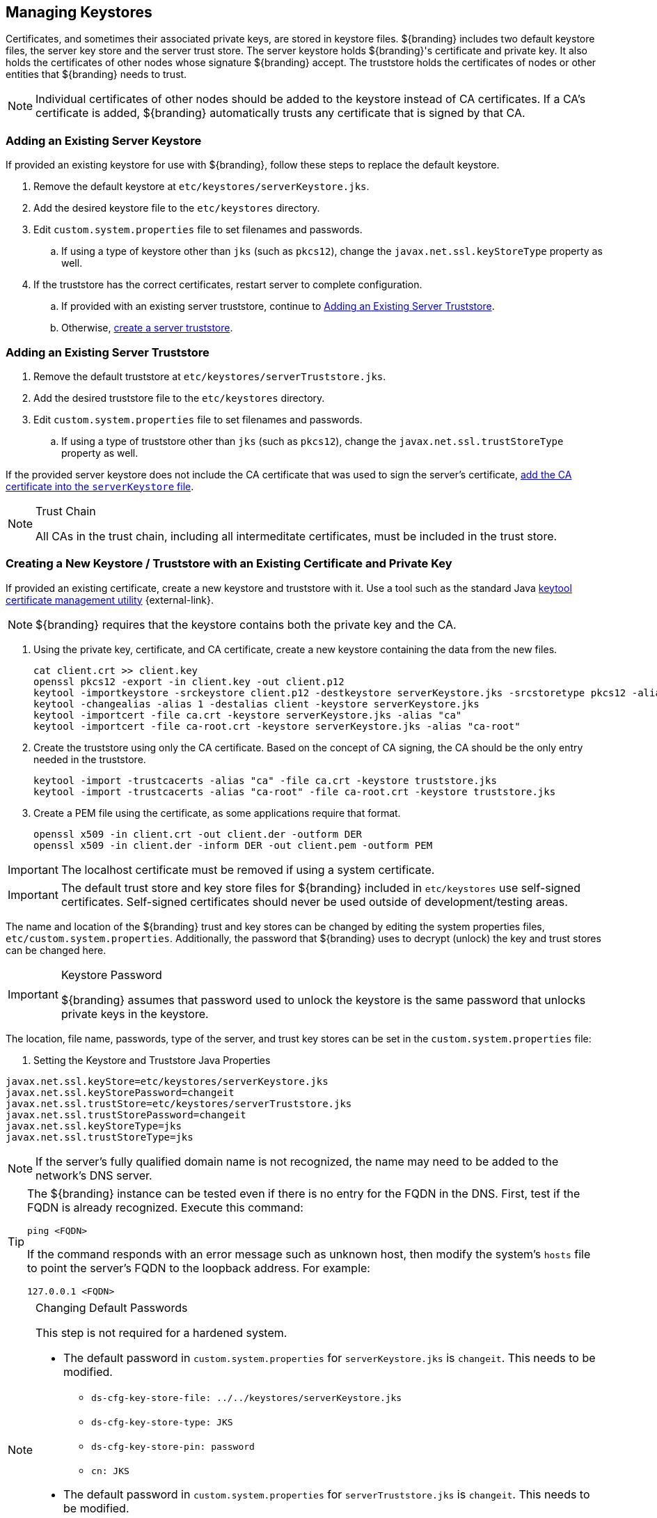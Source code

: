 :title: Managing Keystores
:type: subInstalling
:status: published
:parent: Installing With the ${branding} Distribution Zip
:summary: Managing keystores.
:order: 03

== {title}

(((Keystores)))Certificates, and sometimes their associated private keys, are stored in keystore files.
${branding} includes two default keystore files, the server key store and the server trust store.
The server keystore holds ${branding}'s certificate and private key.
It also holds the certificates of other nodes whose signature ${branding} accept.
(((Truststore)))The truststore holds the certificates of nodes or other entities that ${branding} needs to trust.

[NOTE]
====
Individual certificates of other nodes should be added to the keystore instead of CA certificates.
If a CA's certificate is added, ${branding} automatically trusts any certificate that is signed by that CA.
====

=== Adding an Existing Server Keystore

If provided an existing keystore for use with ${branding}, follow these steps to replace the default keystore.

. Remove the default keystore at `etc/keystores/serverKeystore.jks`.
. Add the desired keystore file to the `etc/keystores` directory.
. Edit `custom.system.properties` file to set filenames and passwords.
.. If using a type of keystore other than `jks` (such as `pkcs12`), change the `javax.net.ssl.keyStoreType` property as well.
. If the truststore has the correct certificates, restart server to complete configuration.
.. If provided with an existing server truststore, continue to <<{managing-prefix}adding_an_existing_server_truststore,Adding an Existing Server Truststore>>.
.. Otherwise, <<{managing-prefix}creating_a_server_keystore,create a server truststore>>.

=== Adding an Existing Server Truststore

. Remove the default truststore at `etc/keystores/serverTruststore.jks`.
. Add the desired truststore file to the `etc/keystores` directory.
. Edit `custom.system.properties` file to set filenames and passwords.
.. If using a type of truststore other than `jks` (such as `pkcs12`), change the `javax.net.ssl.trustStoreType` property as well.

If the provided server keystore does not include the CA certificate that was used to sign the server's certificate, <<{managing-prefix}creating_a_server_keystore,add the CA certificate into the `serverKeystore` file>>.

.Trust Chain[[_trust_chain]]
[NOTE]
====
All CAs in the trust chain, including all intermeditate certificates, must be included in the trust store.
====

=== Creating a New Keystore / Truststore with an Existing Certificate and Private Key

If provided an existing certificate, create a new keystore and truststore with it.
Use a tool such as the standard Java https://docs.oracle.com/en/java/javase/17/docs/specs/man/keytool.html[keytool certificate management utility] {external-link}.


[NOTE]
====
${branding} requires that the keystore contains both the private key and the CA.
====

. [[_creating_a_server_keystore]]Using the private key, certificate, and CA certificate, create a new keystore containing the data from the new files.
+
[source]
----
cat client.crt >> client.key
openssl pkcs12 -export -in client.key -out client.p12
keytool -importkeystore -srckeystore client.p12 -destkeystore serverKeystore.jks -srcstoretype pkcs12 -alias 1
keytool -changealias -alias 1 -destalias client -keystore serverKeystore.jks
keytool -importcert -file ca.crt -keystore serverKeystore.jks -alias "ca"
keytool -importcert -file ca-root.crt -keystore serverKeystore.jks -alias "ca-root"
----
+
. [[_creating_a_server_truststore]]Create the truststore using only the CA certificate. Based on the concept of CA signing, the CA should be the only entry needed in the truststore.
+
----
keytool -import -trustcacerts -alias "ca" -file ca.crt -keystore truststore.jks
keytool -import -trustcacerts -alias "ca-root" -file ca-root.crt -keystore truststore.jks
----
+
. Create a PEM file using the certificate, as some applications require that format.
+
----
openssl x509 -in client.crt -out client.der -outform DER
openssl x509 -in client.der -inform DER -out client.pem -outform PEM
----

[IMPORTANT]
====
The localhost certificate must be removed if using a system certificate.
====

[IMPORTANT]
====
The default trust store and key store files for ${branding} included in `etc/keystores` use self-signed certificates.
Self-signed certificates should never be used outside of development/testing areas.
====

The name and location of the ${branding} trust and key stores can be changed by editing the system properties files, `etc/custom.system.properties`.
Additionally, the password that ${branding} uses to decrypt (unlock) the key and trust stores can be changed here.

.Keystore Password[[_keystore_password]]
[IMPORTANT]
====
${branding} assumes that password used to unlock the keystore is the same password that unlocks private keys in the keystore.
====

The location, file name, passwords, type of the server, and trust key stores can be set in the `custom.system.properties` file:

. Setting the Keystore and Truststore Java Properties
[source]
----
javax.net.ssl.keyStore=etc/keystores/serverKeystore.jks
javax.net.ssl.keyStorePassword=changeit
javax.net.ssl.trustStore=etc/keystores/serverTruststore.jks
javax.net.ssl.trustStorePassword=changeit
javax.net.ssl.keyStoreType=jks
javax.net.ssl.trustStoreType=jks
----

[NOTE]
====
If the server's fully qualified domain name is not recognized, the name may need to be added to the network's DNS server.
====

[TIP]
====
The ${branding} instance can be tested even if there is no entry for the FQDN in the DNS.
First, test if the FQDN is already recognized.
Execute this command:

`ping <FQDN>`

If the command responds with an error message such as unknown host, then modify the system's `hosts` file to point the server's FQDN to the loopback address.
For example:

`127.0.0.1 <FQDN>`
====

.Changing Default Passwords
[NOTE]
====
This step is not required for a hardened system.

* The default password in `custom.system.properties` for `serverKeystore.jks` is `changeit`. This needs to be modified.
** `ds-cfg-key-store-file: ../../keystores/serverKeystore.jks`
** `ds-cfg-key-store-type: JKS`
** `ds-cfg-key-store-pin: password`
** `cn: JKS`
* The default password in `custom.system.properties` for `serverTruststore.jks` is `changeit`.  This needs to be modified.
** `ds-cfg-trust-store-file: ../../keystores/serverTruststore.jks`
** `ds-cfg-trust-store-pin: password`
** `cn: JKS`
====

